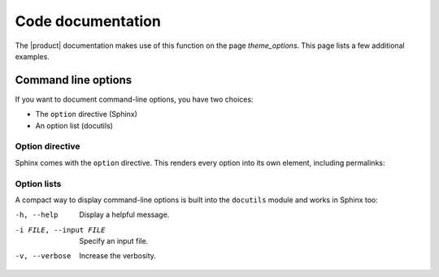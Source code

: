 .. meta::
   :description: See an example for code documentation with the Awesome theme. Sphinx can generate reference documentation from docstrings in your source code.

Code documentation
==================

.. rst-class:: lead

   Sphinx can generate reference documentation from docstrings in your source code.


The |product| documentation makes use of this function on the page `theme_options`.
This page lists a few additional examples.

Command line options
--------------------

If you want to document command-line options, you have two choices:

- The ``option`` directive (Sphinx)
- An option list (docutils)

Option directive
~~~~~~~~~~~~~~~~

Sphinx comes with the ``option`` directive. This renders every option
into its own element, including permalinks:

.. option:: -h, --help

   Display a (hopefully) useful message.

.. option:: -i FILE, --input FILE

   Specify an input file.

.. option:: -v, --verbose

   Increase the verbosity.

Option lists
~~~~~~~~~~~~

A compact way to display command-line options is built into the ``docutils`` module and works in Sphinx too:

-h, --help              Display a helpful message.
-i FILE, --input FILE   Specify an input file.
-v, --verbose           Increase the verbosity.
